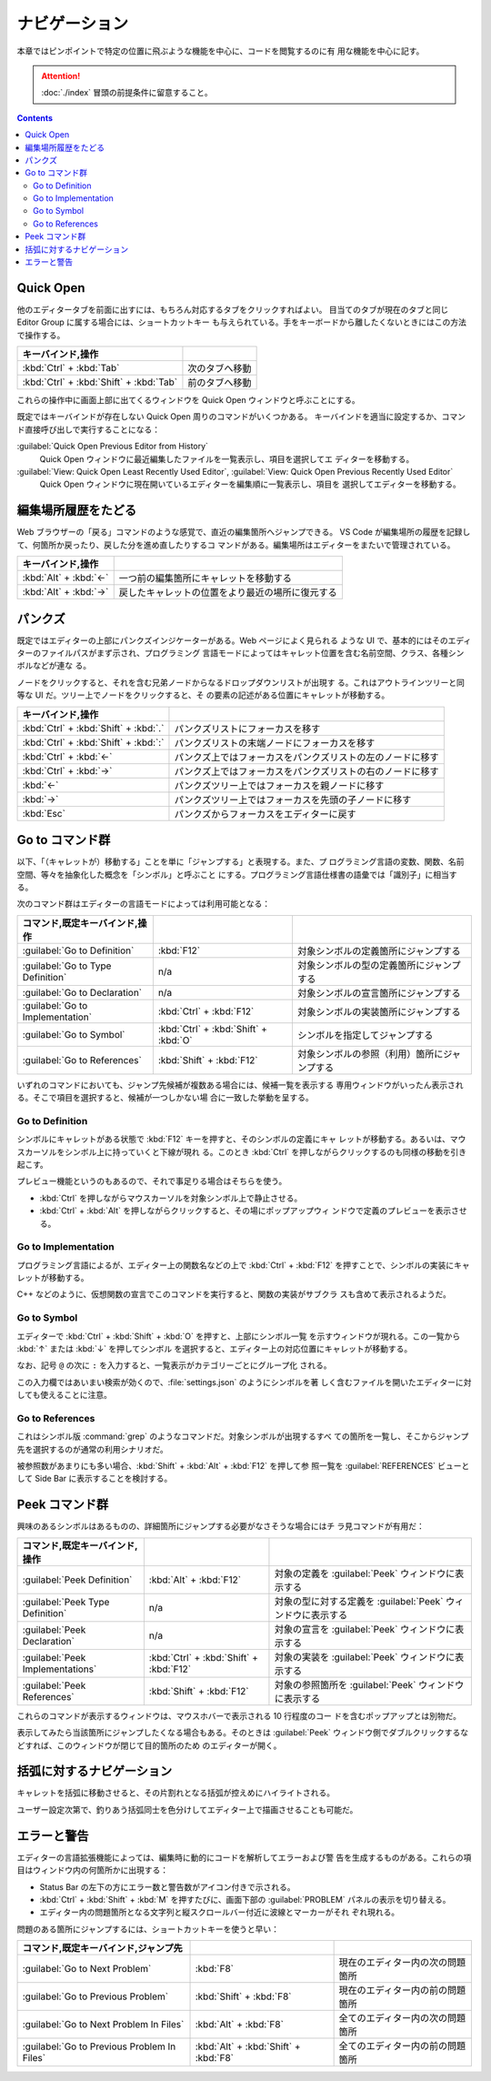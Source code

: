 ======================================================================
ナビゲーション
======================================================================

本章ではピンポイントで特定の位置に飛ぶような機能を中心に、コードを閲覧するのに有
用な機能を中心に記す。

.. attention::

   :doc:`./index` 冒頭の前提条件に留意すること。

.. contents::

Quick Open
======================================================================

他のエディタータブを前面に出すには、もちろん対応するタブをクリックすればよい。
目当てのタブが現在のタブと同じ Editor Group に属する場合には、ショートカットキー
も与えられている。手をキーボードから離したくないときにはこの方法で操作する。

.. csv-table::
   :delim: @
   :header: キーバインド,操作

   :kbd:`Ctrl` + :kbd:`Tab` @ 次のタブへ移動
   :kbd:`Ctrl` + :kbd:`Shift` + :kbd:`Tab` @ 前のタブへ移動

これらの操作中に画面上部に出てくるウィンドウを Quick Open ウィンドウと呼ぶことにする。

既定ではキーバインドが存在しない Quick Open 周りのコマンドがいくつかある。
キーバインドを適当に設定するか、コマンド直接呼び出しで実行することになる：

:guilabel:`Quick Open Previous Editor from History`
    Quick Open ウィンドウに最近編集したファイルを一覧表示し、項目を選択してエ
    ディターを移動する。

:guilabel:`View: Quick Open Least Recently Used Editor`, :guilabel:`View: Quick Open Previous Recently Used Editor`
    Quick Open ウィンドウに現在開いているエディターを編集順に一覧表示し、項目を
    選択してエディターを移動する。

編集場所履歴をたどる
======================================================================

Web ブラウザーの「戻る」コマンドのような感覚で、直近の編集箇所へジャンプできる。
VS Code が編集場所の履歴を記録して、何箇所か戻ったり、戻した分を進め直したりするコ
マンドがある。編集場所はエディターをまたいで管理されている。

.. csv-table::
   :delim: @
   :header: キーバインド,操作

   :kbd:`Alt` + :kbd:`←` @ 一つ前の編集箇所にキャレットを移動する
   :kbd:`Alt` + :kbd:`→` @ 戻したキャレットの位置をより最近の場所に復元する

パンクズ
======================================================================

既定ではエディターの上部にパンクズインジケーターがある。Web ページによく見られる
ような UI で、基本的にはそのエディターのファイルパスがまず示され、プログラミング
言語モードによってはキャレット位置を含む名前空間、クラス、各種シンボルなどが連な
る。

ノードをクリックすると、それを含む兄弟ノードからなるドロップダウンリストが出現す
る。これはアウトラインツリーと同等な UI だ。ツリー上でノードをクリックすると、そ
の要素の記述がある位置にキャレットが移動する。

.. csv-table::
   :delim: @
   :header: キーバインド,操作

   :kbd:`Ctrl` + :kbd:`Shift` + :kbd:`.` @ パンクズリストにフォーカスを移す
   :kbd:`Ctrl` + :kbd:`Shift` + :kbd:`:` @ パンクズリストの末端ノードにフォーカスを移す
   :kbd:`Ctrl` + :kbd:`←` @ パンクズ上ではフォーカスをパンクズリストの左のノードに移す
   :kbd:`Ctrl` + :kbd:`→` @ パンクズ上ではフォーカスをパンクズリストの右のノードに移す
   :kbd:`←` @ パンクズツリー上ではフォーカスを親ノードに移す
   :kbd:`→` @ パンクズツリー上ではフォーカスを先頭の子ノードに移す
   :kbd:`Esc` @ パンクズからフォーカスをエディターに戻す

Go to コマンド群
======================================================================

以下、「（キャレットが）移動する」ことを単に「ジャンプする」と表現する。また、プ
ログラミング言語の変数、関数、名前空間、等々を抽象化した概念を「シンボル」と呼ぶこと
にする。プログラミング言語仕様書の語彙では「識別子」に相当する。

次のコマンド群はエディターの言語モードによっては利用可能となる：

.. csv-table::
   :delim: @
   :header: コマンド,既定キーバインド,操作

   :guilabel:`Go to Definition` @ :kbd:`F12` @ 対象シンボルの定義箇所にジャンプする
   :guilabel:`Go to Type Definition` @ n/a @ 対象シンボルの型の定義箇所にジャンプする
   :guilabel:`Go to Declaration` @ n/a @ 対象シンボルの宣言箇所にジャンプする
   :guilabel:`Go to Implementation` @ :kbd:`Ctrl` + :kbd:`F12` @ 対象シンボルの実装箇所にジャンプする
   :guilabel:`Go to Symbol` @ :kbd:`Ctrl` + :kbd:`Shift` + :kbd:`O` @ シンボルを指定してジャンプする
   :guilabel:`Go to References` @ :kbd:`Shift` + :kbd:`F12` @ 対象シンボルの参照（利用）箇所にジャンプする

いずれのコマンドにおいても、ジャンプ先候補が複数ある場合には、候補一覧を表示する
専用ウィンドウがいったん表示される。そこで項目を選択すると、候補が一つしかない場
合に一致した挙動を呈する。

Go to Definition
----------------------------------------------------------------------

シンボルにキャレットがある状態で :kbd:`F12` キーを押すと、そのシンボルの定義にキャ
レットが移動する。あるいは、マウスカーソルをシンボル上に持っていくと下線が現れ
る。このとき :kbd:`Ctrl` を押しながらクリックするのも同様の移動を引き起こす。

プレビュー機能というのもあるので、それで事足りる場合はそちらを使う。

* :kbd:`Ctrl` を押しながらマウスカーソルを対象シンボル上で静止させる。
* :kbd:`Ctrl` + :kbd:`Alt` を押しながらクリックすると、その場にポップアップウィ
  ンドウで定義のプレビューを表示させる。

Go to Implementation
----------------------------------------------------------------------

プログラミング言語によるが、エディター上の関数名などの上で :kbd:`Ctrl` +
:kbd:`F12` を押すことで、シンボルの実装にキャレットが移動する。

C++ などのように、仮想関数の宣言でこのコマンドを実行すると、関数の実装がサブクラ
スも含めて表示されるようだ。

Go to Symbol
----------------------------------------------------------------------

エディターで :kbd:`Ctrl` + :kbd:`Shift` + :kbd:`O` を押すと、上部にシンボル一覧
を示すウィンドウが現れる。この一覧から :kbd:`↑` または :kbd:`↓` を押してシンボル
を選択すると、エディター上の対応位置にキャレットが移動する。

なお、記号 ``@`` の次に ``:`` を入力すると、一覧表示がカテゴリーごとにグループ化
される。

この入力欄ではあいまい検索が効くので、:file:`settings.json` のようにシンボルを著
しく含むファイルを開いたエディターに対しても使えることに注意。

Go to References
----------------------------------------------------------------------

これはシンボル版 :command:`grep` のようなコマンドだ。対象シンボルが出現するすべ
ての箇所を一覧し、そこからジャンプ先を選択するのが通常の利用シナリオだ。

被参照数があまりにも多い場合、:kbd:`Shift` + :kbd:`Alt` + :kbd:`F12` を押して参
照一覧を :guilabel:`REFERENCES` ビューとして Side Bar に表示することを検討する。

Peek コマンド群
======================================================================

興味のあるシンボルはあるものの、詳細箇所にジャンプする必要がなさそうな場合にはチ
ラ見コマンドが有用だ：

.. csv-table::
   :delim: @
   :header: コマンド,既定キーバインド,操作

   :guilabel:`Peek Definition` @ :kbd:`Alt` + :kbd:`F12` @ 対象の定義を :guilabel:`Peek` ウィンドウに表示する
   :guilabel:`Peek Type Definition` @ n/a @ 対象の型に対する定義を :guilabel:`Peek` ウィンドウに表示する
   :guilabel:`Peek Declaration` @ n/a @ 対象の宣言を :guilabel:`Peek` ウィンドウに表示する
   :guilabel:`Peek Implementations` @ :kbd:`Ctrl` + :kbd:`Shift` + :kbd:`F12` @ 対象の実装を :guilabel:`Peek` ウィンドウに表示する
   :guilabel:`Peek References` @ :kbd:`Shift` + :kbd:`F12` @ 対象の参照箇所を :guilabel:`Peek` ウィンドウに表示する

これらのコマンドが表示するウィンドウは、マウスホバーで表示される 10 行程度のコー
ドを含むポップアップとは別物だ。

表示してみたら当該箇所にジャンプしたくなる場合もある。そのときは :guilabel:`Peek`
ウィンドウ側でダブルクリックするなどすれば、このウィンドウが閉じて目的箇所のため
のエディターが開く。

括弧に対するナビゲーション
======================================================================

キャレットを括弧に移動させると、その片割れとなる括弧が控えめにハイライトされる。

ユーザー設定次第で、釣りあう括弧同士を色分けしてエディター上で描画させることも可能だ。

エラーと警告
======================================================================

エディターの言語拡張機能によっては、編集時に動的にコードを解析してエラーおよび警
告を生成するものがある。これらの項目はウィンドウ内の何箇所かに出現する：

* Status Bar の左下の方にエラー数と警告数がアイコン付きで示される。
* :kbd:`Ctrl` + :kbd:`Shift` + :kbd:`M` を押すたびに、画面下部の :guilabel:`PROBLEM`
  パネルの表示を切り替える。
* エディター内の問題箇所となる文字列と縦スクロールバー付近に波線とマーカーがそれ
  ぞれ現れる。

問題のある箇所にジャンプするには、ショートカットキーを使うと早い：

.. csv-table::
   :delim: @
   :header: コマンド,既定キーバインド,ジャンプ先

   :guilabel:`Go to Next Problem` @ :kbd:`F8` @ 現在のエディター内の次の問題箇所
   :guilabel:`Go to Previous Problem` @ :kbd:`Shift` + :kbd:`F8` @ 現在のエディター内の前の問題箇所
   :guilabel:`Go to Next Problem In Files` @ :kbd:`Alt` + :kbd:`F8` @ 全てのエディター内の次の問題箇所
   :guilabel:`Go to Previous Problem In Files` @ :kbd:`Alt` + :kbd:`Shift` + :kbd:`F8` @ 全てのエディター内の前の問題箇所

.. todo::

   問題を発見したときのエディター内容更新を伴う操作について別の章で述べる。
